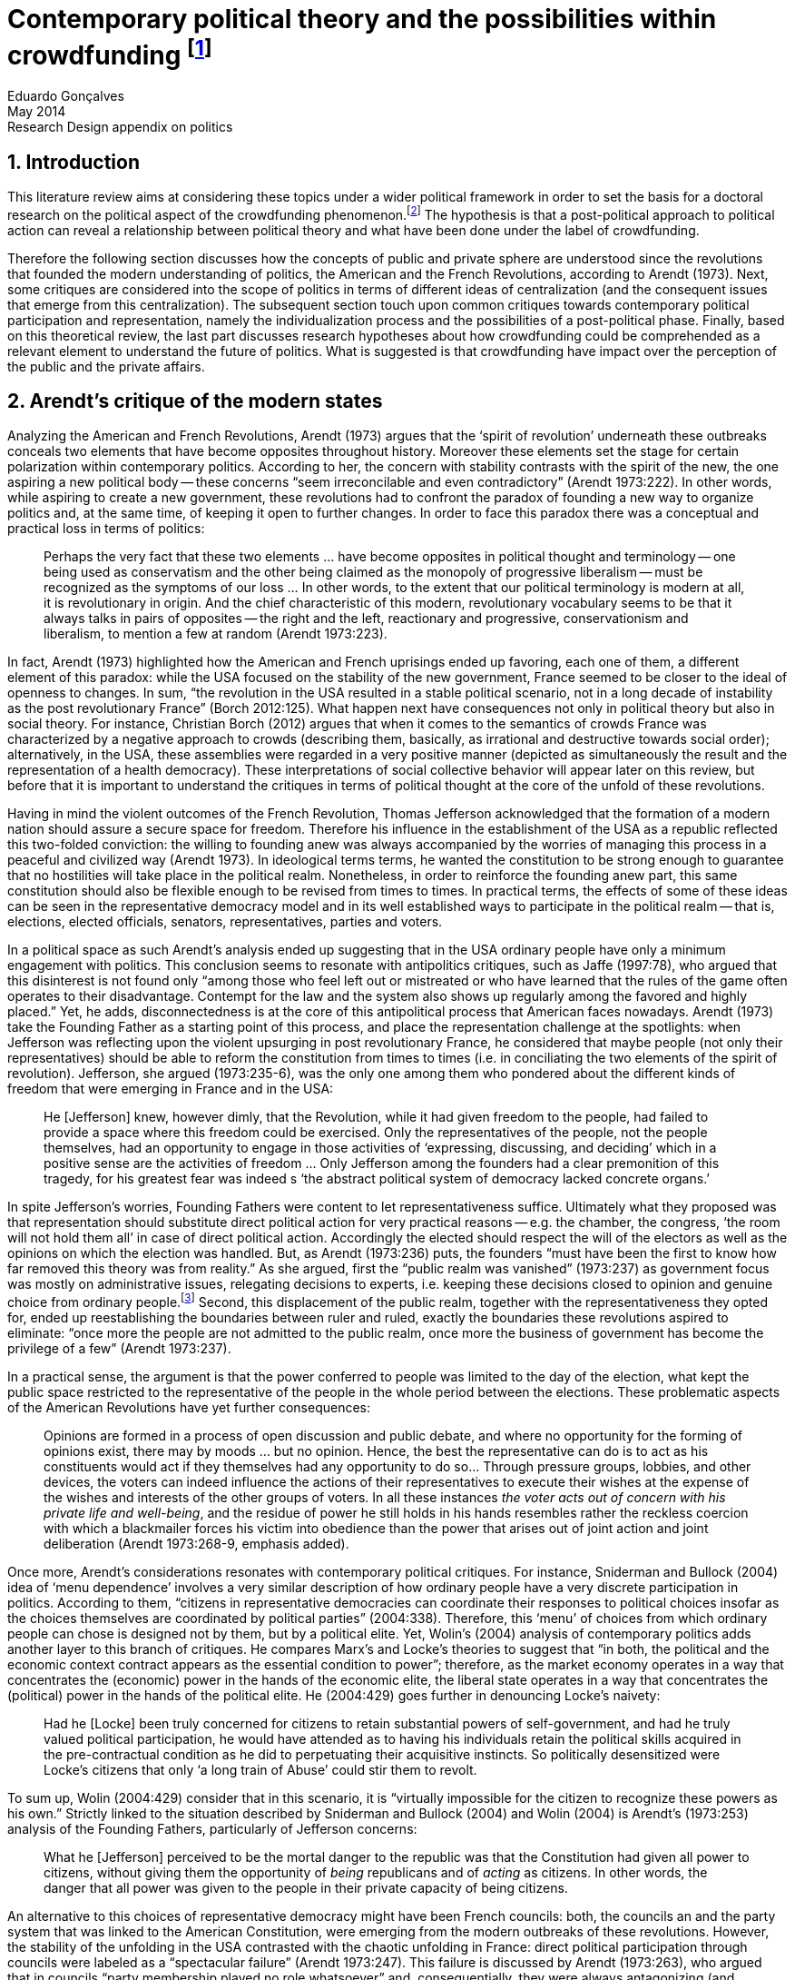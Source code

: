= Contemporary political theory and the possibilities within crowdfunding footnote:[This text articulates a _late_ literature review suggested during the June 2014 board meeting; in the future this content will be integrated to the _previous_ literature review (the one discussed at that meeting).]
Eduardo Gonçalves
:revremark: Research Design appendix on politics
:revdate: May 2014
:homepage: http://cuducos.me
:numbered:
:sectanchors:
:icons: font
:stylesheet: ../contrib/print.css

== Introduction

This literature review aims at considering these topics under a wider political framework in order to set the basis for a doctoral research on the political aspect of the crowdfunding phenomenon.footnote:[Crowdfunding is the name given to a specific mechanism of crowdsourcing through which users can propose projects (setting the financial target in order to execute that project) and other users can back it (by financially contributing to that project). Eventually some projects are founded in this scheme, an alternative which can take place basically according to the action of ordinary people, i.e. without incumbent institutions (e.g. government, corporations) explicitly supporting it.] The hypothesis is that a post-political approach to political action can reveal a relationship between political theory and what have been done under the label of crowdfunding.

Therefore the following section discusses how the concepts of public and private sphere are understood since the revolutions that founded the modern understanding of politics, the American and the French Revolutions, according to Arendt (1973). Next, some critiques are considered into the scope of politics in terms of different ideas of centralization (and the consequent issues that emerge from this centralization). The subsequent section touch upon common critiques towards contemporary political participation and representation, namely the individualization process and the possibilities of a post-political phase. Finally, based on this theoretical review, the last part discusses research hypotheses about how crowdfunding could be comprehended as a relevant element to understand the future of politics. What is suggested is that crowdfunding have impact over the perception of the public and the private affairs.

== Arendt’s critique of the modern states

Analyzing the American and French Revolutions, Arendt (1973) argues that the ‘spirit of revolution’ underneath these outbreaks conceals two elements that have become opposites throughout history. Moreover these elements set the stage for certain polarization within contemporary politics. According to her, the concern with stability contrasts with the spirit of the new, the one aspiring a new political body -- these concerns “seem irreconcilable and even contradictory” (Arendt 1973:222). In other words, while aspiring to create a new government, these revolutions had to confront the paradox of founding a new way to organize politics and, at the same time, of keeping it open to further changes. In order to face this paradox there was a conceptual and practical loss in terms of politics:

[quote]
Perhaps the very fact that these two elements ... have become opposites in political thought and terminology -- one being used as conservatism and the other being claimed as the monopoly of progressive liberalism -- must be recognized as the symptoms of our loss ... In other words, to the extent that our political terminology is modern at all, it is revolutionary in origin. And the chief characteristic of this modern, revolutionary vocabulary seems to be that it always talks in pairs of opposites -- the right and the left, reactionary and progressive, conservationism and liberalism, to mention a few at random (Arendt 1973:223).

In fact, Arendt (1973) highlighted how the American and French uprisings ended up favoring, each one of them, a different element of this paradox: while the USA focused on the stability of the new government, France seemed to be closer to the ideal of openness to changes. In sum, “the revolution in the USA resulted in a stable political scenario, not in a long decade of instability as the post revolutionary France” (Borch 2012:125). What happen next have consequences not only in political theory but also in social theory. For instance, Christian Borch (2012) argues that when it comes to the semantics of crowds France was characterized by a negative approach to crowds (describing them, basically, as irrational and destructive towards social order); alternatively, in the USA, these assemblies were regarded in a very positive manner (depicted as simultaneously the result and the representation of a health democracy). These interpretations of social collective behavior will appear later on this review, but before that it is important to understand the critiques in terms of political thought at the core of the unfold of these revolutions.


Having in mind the violent outcomes of the French Revolution, Thomas Jefferson acknowledged that the formation of a modern nation should assure a secure space for freedom. Therefore his influence in the establishment of the USA as a republic reflected this two-folded conviction: the willing to founding anew was always accompanied by the worries of managing this process in a peaceful and civilized way (Arendt 1973). In ideological terms terms, he wanted the constitution to be strong enough to guarantee that no hostilities will take place in the political realm. Nonetheless, in order to reinforce the founding anew part, this same constitution should also be flexible enough to be revised from times to times. In practical terms, the effects of some of these ideas can be seen in the representative democracy model and in its well established ways to participate in the political realm -- that is, elections, elected officials, senators, representatives, parties and voters.

In a political space as such Arendt’s analysis ended up suggesting that in the USA ordinary people have only a minimum engagement with politics. This conclusion seems to resonate with antipolitics critiques, such as Jaffe (1997:78), who argued that this disinterest is not found only “among those who feel left out or mistreated or who have learned that the rules of the game often operates to their disadvantage. Contempt for the law and the system also shows up regularly among the favored and highly placed.” Yet, he adds, disconnectedness is at the core of this antipolitical process that American faces nowadays. Arendt (1973) take the Founding Father as a starting point of this process, and place the representation challenge at the spotlights: when Jefferson was reflecting upon the violent upsurging in post revolutionary France, he considered that maybe people (not only their representatives) should be able to reform the constitution from times to times (i.e. in conciliating the two elements of the spirit of revolution). Jefferson, she argued (1973:235-6), was the only one among them who pondered about the different kinds of freedom that were emerging in France and in the USA: 

[quote]
He [Jefferson] knew, however dimly, that the Revolution, while it had given freedom to the people, had failed to provide a space where this freedom could be exercised. Only the representatives of the people, not the people themselves, had an opportunity to engage in those activities of ‘expressing, discussing, and deciding’ which in a positive sense are the activities of freedom … Only Jefferson among the founders had a clear premonition of this tragedy, for his greatest fear was indeed s ‘the abstract political system of democracy lacked concrete organs.’

In spite Jefferson’s worries, Founding Fathers were content to let representativeness suffice. Ultimately what they proposed was that representation should substitute direct political action for very practical reasons -- e.g. the chamber, the congress, ‘the room will not hold them all’ in case of direct political action. Accordingly the elected should respect the will of the electors as well as the opinions on which the election was handled. But, as Arendt (1973:236) puts, the founders “must have been the first to know how far removed this theory was from reality.” As she argued, first the “public realm was vanished” (1973:237) as government focus was mostly on administrative issues, relegating decisions to experts, i.e. keeping these decisions closed to opinion and genuine choice from ordinary people.footnote:[It is noteworthy that in terms of political thought Arendt differentiated opinion and interests: “Interest and opinion are entirely different political phenomena. Politically, interests are relevant only as group of interests, and for the purification of such group interests it seems to suffice that they are represented in such a way that their partial character is safeguarded under all conditions, even under the condition that the interest of one group happens to be the interest of the majority. Opinions, on the contrary, never belong to groups but exclusively to individuals … Opinions will rise whenever men communicate freely with one another and have the right to make their views public” (Arendt 1973:227).] Second, this displacement of the public realm, together with the representativeness they opted for, ended up reestablishing the boundaries between ruler and ruled, exactly the boundaries these revolutions aspired to eliminate: “once more the people are not admitted to the public realm, once more the business of government has become the privilege of a few” (Arendt 1973:237).

In a practical sense, the argument is that the power conferred to people was limited to the day of the election, what kept the public space restricted to the representative of the people in the whole period between the elections. These problematic aspects of the American Revolutions have yet further consequences:

[quote]
Opinions are formed in a process of open discussion and public debate, and where no opportunity for the forming of opinions exist, there may by moods ... but no opinion. Hence, the best the representative can do is to act as his constituents would act if they themselves had any opportunity to do so... Through pressure groups, lobbies, and other devices, the voters can indeed influence the actions of their representatives to execute their wishes at the expense of the wishes and interests of the other groups of voters. In all these instances _the voter acts out of concern with his private life and well-being_, and the residue of power he still holds in his hands resembles rather the reckless coercion with which a blackmailer forces his victim into obedience than the power that arises out of joint action and joint deliberation (Arendt 1973:268-9, emphasis added).

Once more, Arendt’s considerations resonates with contemporary political critiques. For instance, Sniderman and Bullock (2004) idea of ‘menu dependence’ involves a very similar description of how ordinary people have a very discrete participation in politics. According to them, “citizens in representative democracies can coordinate their responses to political choices insofar as the choices themselves are coordinated by political parties” (2004:338).
Therefore, this ‘menu’ of choices from which ordinary people can chose is designed not by them, but by a political elite. Yet, Wolin’s (2004) analysis of contemporary politics adds another layer to this branch of critiques. He compares Marx’s and Locke’s theories to suggest that “in both, the political and the economic context contract appears as the essential condition to power”; therefore, as the market economy operates in a way that concentrates the (economic) power in the hands of the economic elite, the liberal state operates in a way that concentrates the (political) power in the hands of the political elite. He (2004:429) goes further in denouncing Locke’s naivety:

[quote] 
Had he [Locke] been truly concerned for citizens to retain substantial powers of self-government, and had he truly valued political participation, he would have attended as to having his individuals retain the political skills acquired in the pre-contractual condition as he did to perpetuating their acquisitive instincts. So politically desensitized were Locke’s citizens that only ‘a long train of Abuse’ could stir them to revolt.

To sum up, Wolin (2004:429) consider that in this scenario, it is “virtually impossible for the citizen to recognize these powers as his own.” Strictly linked to the situation described by Sniderman and Bullock (2004) and Wolin (2004) is Arendt’s (1973:253) analysis of the Founding Fathers, particularly of Jefferson concerns:

[quote]
What he [Jefferson] perceived to be the mortal danger to the republic was that the Constitution had given all power to citizens, without giving them the opportunity of _being_ republicans and of _acting_ as citizens. In other words, the danger that all power was given to the people in their private capacity of being citizens.

An alternative to this choices of representative democracy might have been French councils: both, the councils an and the party system that was linked to the American Constitution, were emerging from the modern outbreaks of these revolutions. However, the stability of the unfolding in the USA contrasted with the chaotic unfolding in France: direct political participation through councils were labeled as a “spectacular failure” (Arendt 1973:247). This failure is discussed by Arendt (1973:263), who argued that in councils “party membership played no role whatsoever” and, consequentially, they were always antagonizing (and antagonized by) other participants whose behavior was closer to party system, i.e. old parliaments and constituent assemblies.

Moreover, for Arendt (1973), councils emerged to fulfill a role that was strictly related to political participation and action; on the contrary, the role of parties has always been representation. The failure of councils, however, is perceived not only on the political realm, but also in their inability to, for example, run the factories. To Arendt, this problem is clarified by the understanding that as institutions designed for political action and participation, councils lacked the managerial and administrative skills for such task. On the other hand, parties had the advantage of handling administrative issues in a more straightforward way, given them the apparent success in the realm of politics, in the realm of a government organized around representativeness where the focus, as aforementioned, lay more on administration than in politics.

[quote]
While it is true that they were incapable of organizing, or rather of rebuilding, the economic system of the country, it is also true that the chief reason for their failure was not any lawlessness of the people, but their political qualities. Whereas, on the other hand, the reason why the party apparatus, despite many shortcomings -- corruption, incompetence and incredible wastefulness -- eventually succeeded where the councils had failed lay precisely in their original oligarchic and even autocratic structure, which made them so utterly unreliable for all political purposes (Arendt 1973: 275).

Arendt’s (1973) conclusion is that while it is understood that through voting people actually participate in the political sphere, the current mechanism of representation makes the parties basically a mean through which the liberal state provides itself with an apparent popular support. Ultimately, parties can recruit ordinary people to this political elite, but the communication between people and representative will still resemble the one between ruler and ruled. It is important to highlight that Arendt does not deny the importance of parties in modern politics: e.g. they opened the political career for people from the lower classes, and this notion of elite through the party replace the old elites based on birth or wealth. However, she emphasized that the party framework is less meaningful in providing a government _by people_ than in recruiting _from people_ an elite to govern them. This movement, despite the advance in terms of democracy, has a devastating side-effect for politics -- namely, in limiting the space for political action (which is restricted to parties), it jeopardies the idea of a public space; deep down, it enclosures a self-degradation cycle: with a poorer public space the elite recruitment by parties have difficult to find aspiration to politics among ordinary people. The challenge, she added, is not to conciliate freedom and equality, but equality with authority. Pondering on an hypothetical scenario in which elites could recruit from a vibrant public sphere, Arendt (1973:278) put:

[quote]
No doubt this form of government, if fully developed, would have assumed again the shape of a pyramid, which, of course, is the shape of an essentially authoritarian government. But while, in all authoritarian government we know of, authority is filtered down from above, in this case authority would have been generated neither at the top nor at the bottom, but on each of the pyramid’s layers; and this obviously could constitute the solution to one of the most serious problems of all modern politics, which is not how to reconcile freedom and equality but how to reconcile equality and authority.

Hence, this panorama of modern politics suggests that when it comes to politics the institutional problem contemporary societies face has to do with the mitigating of the public realm. Another way to see this issue is to put the focus on the weight modern political institutions have put on the private realm: by minimizing the space for ordinary people to be political, it paved a way for them to exercise their private affairs -- and this is the focus of the next section.

== Centralization of the private sphere and its effects on politics

Although Arendt (1973:252) focus on the loss of relevance of the public realm, she mentioned the simultaneous rise of the private realm: “conditions, not of prosperity as such, but of rapid and constant economic growth, that is, of a constantly increasing expansion of the private realm -- and these were of course the conditions of the modern age”. This linkage between the expansion of the private sphere and a certain economic policy is not rare within political thought. For instance, Wolin (2004:587) affirms: “although the state continues to play a for from negligible role in an increasing globalized economy, the power wielded by multinational corporations has made their cooperation and acquiescence indispensable.” By these means, within contemporary governments, the logic of markets is incorporated in the logic of the state. In other words, political decision -- already distant from ordinary people, as described in the previous section -- ended up being taken not by a logic inherited from the public realm, but related to the private one. This movement can described as antipolitical by at least two ways: in the one hand, it contributes to the mitigation of the public sphere, which is suppressed by a self-regulated private one, usually the market (Schedler 1997); on the other hand, what remains from the public sphere starts to operate according to a logic inherent to the private sphere -- what Schedler (1997) calls an inverted Habermasian colonization.

To be sure, Wolin (2004:588) highlights that both -- state and market -- are appropriating the methods of one another: “it is not that the state and the corporations have become partners; in the process, each has began to mimic functions historically identified with the other.” According to him, corporations’ move includes being in charge or funding health care, education and other welfare affairs; in parallel, governments’ move includes applying profits logic, notions of efficiency and management, to buoy its own actions. The consequences of this process of merging is related to the mitigation of the public sphere (in favor of a private one), and is directed related to politics: ultimately money becomes more important than votes, as Wolin put (2004). The public realm and the representative democracy are, once more, targeted as the victims of modern politics and economics -- this time not from a political philosophy standpoint, but from a more pragmatic analysis of power structures underneath contemporary societies.

Wolin’s (2004) analysis adopts a the concept of _Superpower_,footnote:[_Superpower_ is written in capital by Wolin (2004) but kept in small caps henceforth.] i.e. the power constituted by the joint enterprise of government and corporations. The peculiarity of this assemblage is its informality, the lack of formal constitution: the superpower derives its legitimacy from a legal framework that is, in nature, democratic; however it overcome this same framework. The author uses racism as an analogy: in spite of the fact that expressions of racism are an offense according to several legal systems, court decisions and jurisdiction, unfortunately racism is still alive on everyday practices (e.g. employment practices or segregated neighborhoods). Moreover, this informal centralization of power ends up as what Wolin call an _inverted totalitarianism_:

[quote]
The crucial element that sets off inverted totalitarianism from Nazism is that while the latter imposed a regime of mobilization upon its citizenry, inverted totalitarianism works to depoliticize its citizenry, thus paying a left-handed compliment to the prior experience of democratization. While the Nazis strove to give the masses a sense of collective power and confidence … the inverted regime promotes a sense of weakness, collective futility that culminates in the _erosion of the democratic faith, in political apathy and the privatization of the self_. Where the Nazis wanted a continuously mobilized society that would support its masters without complain and enthusiastically vote ‘yes’ at the managed plebiscites, the elite of inverted totalitarianism wants a _politically_ demobilized society that hardly votes at all (Wolin 2004:592, first emphasis added, last one in the original).

Wolin (2004) goes on to reach conclusions that go hand in hand with Arendt’s critique about the contemporary formation of political elites (i.e. political elites that are not defined by a political reasoning, by the successful establishment of a public sphere). The superpower is Wolin’s way to explain how this elitism is embedded within democracy. Again, while Arendt reached similar conclusions recurring to political philosophy, Wolin defends similar conclusions from the analysis of power structures, from the centralization of power (and itss consequent effects on politics). As en example, he (2004:594) mention the media:

[quote]
For more than two centuries it has been a commonplace observation that if democracy is to flourish, its citizens must not only be educated but enjoy access to a variety of sources of knowledge and opinion … The concentration of ownership of newspapers and radio and television stations in relatively few hands had produced a near-homogeneity of culture and opinion that, when it is not trivial, is either bland or stridently conservative. The net effect of the concentration of media ownership is to enclose the civic mind within the equivalent of a hermetically sealed dome.

At this point, it worth it to highlight that the antipolitics critiques that are explicitly put forward by Schedler (199) and Jaffe (1997) are present also underneath Wolin (2004) and Arendt’s (1973) writings. There is a common ground between these approaches, a common ground from which it is possible to trace a liaison between different aspects of political though and practical challenges faced by contemporary political institutions. This issues are the focus of the next section. Before moving on, it is important to clarify that the claim for a common ground does not implies a simply convergence of all critiques fomented by this group of author. For example, while for Arendt the hierarchization within democratic governments is not a problem _per se_,footnote:[See last Arendt’s quote from the previous section.] for Wolin the idea of governing is anti-democratic in nature.footnote:[“Governing means manning and accommodating to bureaucratized institutions that, _ipso facto_, are hierarchical in structure and elitist, permanent rather than fugitive -- in short, anti-democratic” (Wolin 2004:603).]

== Contemporary issues

The issues touched upon in the previous section relates to a series of problems that contemporary political institutions have to face. In sum, what is predicted from this criticism is that ordinary people would not get involved in politics: they have little expectation and opportunities to effectively participate in the process. Antipolitics seems to be the norm:

[quote]
Antipolitics is present when politics itself is regarded with cynicism but also seen as a contaminant of society, indeed the enemy of all other societal activity. When antipolitics flourishes, politics itself becomes the central target of opposition and is perceived in extremis as unnecessary, the potential destroyer of all that is praiseworthy in human affairs. Antipolitics in this sense inverts Hobbes’s analysis: whereas he argue that politics is the precondition for civil and human conduct, the antipolitical actor or theoretician maintains that politics is a threat to morality, enterprise and all authentically human values (Jaffe 1997:62).

This situation can be accounted by the removal of the public sphere from the everyday life of ordinary people (Arendt 1973, Wolin 2004, Schedler 1997). Following this branch of analysis, two specific topics seems to gain relevance in the political theory literature: on the one hand, the individualization process, related to the weight conferred to the private sphere; on the other hand, the post-political argument, related to news ways through which it would be possible to conceive political participation (having in mind individuals deprived from a public sphere and arguably deprived from any interest in the public realm as such). These are the foci of the next sub-sections.

=== Individualization

According to Jaffe (1997) one of the signals of the antipolitics mechanisms regarded above is disconnectedness: since the public realm is fading out, since the private realm (embodied by the corporation market) is expanding significantly within society, the Hobbesian notion politics is fading out, the idea of individuals acting according to a set of agreed-upon rules is called into questioning. Individual judgments, Jaffe argues, is replacing collective structures such as legal jurisdiction, for example. The corrosive potential such individualism combined with a mitigated public realm is a recurrent critique within political theory.

For instance, Tocqueville (1986) argued that in the USA the vibrant dynamic relationship between the public and the private was what could explain the success of American institutions -- as he registered in the first volume of his _De la démocratie en Amérique_, written in the early nineteenth-century. The book offered an account of how democracy in the USA was related to its citizens' ability to easily connect and to associate to one another. This could have nurtured a public realm outside the state, addressing the vivacity of the democracy Tocqueville was analyzing. However he also regarded a paradoxical peculiarity: if citizens were used to grand theories such as political virtues they handled them in a way that inserted this knowledge in the private realm. I other words, in spite of the associations, judgements derived from political ideas ended up as a matter of individual choice, not as something to be discussed publicly.

Bellah _at al_ (2008) follow Tocqueville’s argument, reinforcing that “democracy can be vigorous only if citizens are prepared to go beyond the immediate private context (family and kin) and to articulate their views as individuals in a public sphere, in circle of friends, associations, in political parties etc.” (Joas and Knöbl 2009:491). However, what Bella _et al_ conclude is that contemporary society is experiencing an individualization process -- and their work focus on understanding this individualization. Accordingly, they put forward four different ideal types of individualization: a biblical, a republican, a utilitarian and a expressive. For them, while the first two types are not so common nowadays (or, at least, by mid-1980s, when the book was first published), the last two types are very typical:

[quote]
For contemporary individualism, so Bellah tells us, is either utilitarian, that is, largely concerned with short-term and generally materialistic utility calculations or expressive, in other words, oriented towards satisfaction of emotional needs and the cultivation of oneself (Joas and Knöbl 2009:493).

This framework may be useful for further analysis regarding the crowdfunding communities, but it is possible to sustain some hypothesis regarding possible changes in this scenario. The contempt for politics foreseen by Jaffe and the utilitarian individualism put forward by Bellah _et al_ can be called into question by recent researches. For instance, Bennett _at al_ (2013) claim for a slightly different concept, namely, the _disavowal of politics_. In spite of the predictions that a skeptical behavior towards politics would repel people from political action, they claim for an idea of a _skeptical engagement_ with two different possibilities: “a context of mistrust and cynicism might discourage or pervert political participation, on the one hand, or spur innovation, on the other” (2013:537). Deep down they showed how civic organizations strategically deny the label of ‘politics’ in order to better engage with and to promote change within the local community. Interestingly, this former objective included activities that can be considered very political in nature, such as joining the city council, or lobbying with the local politicians and government. Yet, this phenomenon of denying certain labels, without necessarily changing the nature of the activity, is also found elsewhere in the literature. For instance, in registering the birth of the area of social movements, Borch (2012:259-60) describes that the scholars involved strategically put aside the jargon that would link them to the negative approach to crowds and masses: “to avoid the association with the register of abnormality, irrationality, crowds and masses, scholars now argued for a more rational conception of social movements where these were seen as entities aiming to achieve specific, commonly shared purposes.” 

Three considerations are noteworthy to wrap up the discussion about individualization. First of all, it is noteworthy to clarify that the expressive individualization claimed by Bellah _et al_ (2008) is embraced by the post-politics stream discussed above. Second, as Bellah _at al_ (2008) reinforces, a mere claim of individualization is superficial -- it is necessary to go beyond the term itself and to comprehend the social dimensions of the focus on the individual. Third, a explicitly denial of certain labels can be scrutinized; in other words, if antipolitics argues that people are not interested in political, if they argue that there is no more space for the public realm in everyday life, it is possible to raise the question about what is understood as politics and publics nowadays. Even if abnegating a negative semantics of crowds, social movements has something to do with a longstanding sociologically tradition which links crowds to politics (Borch 2012). Even if disavowing politics, people still acting politically (Bennett _et al_ 2013). In sum, rather than departing from common place critiques inherited from political theory, it seems more fruitful to grasp how the crowdfunding community conceives the public realm in contemporary societies. The hypothesis is that new forms of public realm, new forms of acting according to agreed-upon rules and values might be at stage. If this hypothesis is correct -- and the unfold of this research will tell -- these novelties may reinforce or deny the process of individualization, of mitigating of the public realm as well as it smight consist of a call for a reconstruction of these traditional concepts from political theory.

=== Post-politics

Some authors have been suggesting that the filed of politics have been changing considerably in the last decades. Arguably the idea of a citizen centered in a rational, consensual and deliberative public sphere is not conceivable anymore. According to Mouffe (2005), more traditional approaches on politics are either aggregative (exchanging arguments) or deliberative (instrumental pursuing of interests). Both these streams are called into question by the post-political conditions. As Borch (2012:270, emphasis in original) argues, “the masses of today have entered a _post-political_ era, i.e. a situation which traditional understandings of politics are annulled, suspended or transcended.” Yet Borch’s and Mouffe’s standpoint reinforces Wolin’s (2004:584) argument:

[quote]
The idea of a stable, rule-oriented, centered self is rejected in favor of the freedom to invent and reinvent the self. Loyalties are merely contingent ‘solidarities,’ while alliances are things of the moment, dispensable when no longer pleasing. While this conception might seem eminently democratic, it might also reflect a changed understanding of democracy, one less centered on political citizenship and more concerned with cultural expressiveness.

In that sense, firstly, it is possible to justify why the expressiveness claimed by Bellah _et al_ is left to this sub-section: it is the basis of this post-political stream. Secondly, as Wolin (2004:590) defends, “traditional categories of citizen, democracy, state and power desperately need reformulation.” This enterprise of understanding how people gather together and act politically is similar to Tilly’s (1978) attempt to revitalize theories of politics and crowds in the 1970s. The topic of his book _From Mobilization to Revolution_ has to do, in his words, with “people acting together in pursuit of common interests”, suggesting that “collective action results from changing combinations of interests, organization, mobilization, and opportunity” (Tilly 1978:7).

His oeuvre succeeded in terms of setting the tone of the scholarship of social movements, however in a broader spectrum his theoretical framework still limited by boundaries of more traditional political theory. For instance, Borch (2012:259-60) considers that Tilly pivoted a downturn in the history of crowd semantics by the aforementioned disavowal of certain academic traditions: “to avoid the association with the register of abnormality, irrationality, crowds and masses, scholars now argued for a more rational conception of social movements where these were seen as entities aiming to achieve specific, commonly shared purposes.” Moreover – and more relevant for the political scope – despite Tilly’s efforts the mechanism of (organized) social movements does not promoted the reformulation of political concepts. According to him (1978:227): 

[quote]
Mob, disorder, and mass movement are top-down words. They are words of authorities and elites for action of other people -- and, often, for actions which threaten their own interests. The bottom-up approach we have taken identifies the connection between the collective actions of ordinary people and the ways they organize around their workaday interests.

This attempt to reconnect ordinary people within the political institution might be valid however it might end up as mechanism that still dependent of the traditional government and democratic representation. According to Wolin (2004:586) there are two opposing tendencies in politics nowadays, a centrifugal and a centripetal one: “the first fears democracy because it homogenizes suppressing significant differences in favor of a monolithic ideal of ‘the people’. The second is contemptuous of democracy for its weakness yet envious of its appeal.” The major representatives of this centripetalism, according to Wolin, are e large business corporations. But the crucial point here is what he says about the centrifugalism: “whatever remains of democratic possibilities lies with the centrifugal forces” (Wolin 2004:586). The description offered of this tendency seems to have a fit with social movement, but Wolin (2004:587) highlights that this kind of political approach is problematic: “for despite their critical attitudes towards the state -- perhaps all -- of the major centrifugal groups look to government for assistance and protection and to its courts for relief.”

[quote]
It assumed that democracy was a form of government in which the people governed. That assumption was mistaken: in part because it presented the ‘people’ as a pre-existent, continuous entity … and in part because it assumed that the authority and power to govern was what people would aspire to (Wolin 2004:602).

In sum, the point is that ordinary people, even organized around common interests in a rational way (supposedly proper to deal with democratic institutions), would still depend on a political elite created within the representative democracy -- embracing all the problematic affairs of representations, elite recruitment, and the impoverishment of the public realm. Hence, a post-political approach have to avoid mechanism such as social movements because despite its focus on a bottom-up approach, it requires a top-down state to justify its means. The persistent problem is, then, how would be possible to act politically, according to a post-political standpoint. The political theory literature offer some insights on that, but apparently there is little empirical data (at least in a systematic way) regarding these insights.For clarification, this is not the case of the hypothesis of individualization, on which some empirical studies have been confronting the theory as mentioned. Therefore this research can take these post-political insights as starting point to approach the fieldwork and, through the analysis of this empirical case, develop and refine this theoretical constructions.

Finally, these post-political insights usually departs from the aforementioned expressiveness (Bellah _et al_ 2008), from more individual and subjective instances -- such as emotions and identification (Mouffe 2005) -- what antagonizes more traditional approaches to citizenship. Also, from the antipolitics literature (Schedler 1997, Jaffe 1997), these insights have to take into account one of the requirements of politics: plurality. To sum up, the challenge is to understand if crowdfunding communities conciliates plurality and individuality in terms of politics (i.e. in terms of equality and authority)s and in terms of the public realm (Arendt 1973). Moreover, the underlying task is to understand how this endeavor relates to traditional political institutions, such as the representative democratic government.

== Technology, plurality and the public realm

Plurality is not a new element in political or social theory. In the nineteenth-century Tarde (2006) argued that the existence of several publics (instead of single crowd acting in unison) was important for a stable and democratic society. As Borch (2012) describes, the existence of plurality was relevant within the advocates of democracy in the mid-twentieth-century, offering as example scholars such as Park and Kornhouser. More recently, authors aligned with postmodern approaches have reinforced the inescapability of a theoretical consideration of plurality (Bauman 1993, Maffesoli 1996). However, even without step into the postmodern critique, it is possible to discuss the limits, the challenges and the consequences of embracing plurality. Instead of the postmodern epistemological approach to pluralism, the idea is to opt for a framework where the subjectivities claimed by post-political advocates are in fact part of politics. In other words, this proposal assumes that the post-political claim calls for a notion of post-representativeness, a new way of participating in politics.

This reconceptualization of politics has its origins in the disavowal not only of political elites, but of groups organized around it:

[quote]
Representative government, according to its advocates, favors the proliferation of interests precisely because it increases the difficulties of forming a majority, thus, in effect, fragmenting the ‘sovereign people.’ At the same time, by attenuating the connections between government and an unorganized citizenry, the processes of legislation and policy-making become vulnerable to organized interests. These, by definition, are accountable not to citizens but to their employers. Paradoxically, the more open to the pressures of organized interests, the more opaque, even mysterious, politics becomes as responsibility becomes virtually untraceable. The political problem arises when that form of corruption is normalized (Wolin 2004:600).

This reconceptualization also has its origins in the disavowal of the individualization taken from a the perspective of selfishness -- the one called into question in the individualization sub-section above. Recapitulating Bellah’s work, it is important to value how, in spite of the power of individualization, people also felt unsatisfied with this phenomena:

[quote]
According to Bellah, the remarkable thing about these undoubtedly radical individualism is that, for the most part, people acting in this individualistic way simply lack the capacity to grasp how it might be possible to link their interest with those of others. They frequently _suffer form a lack of social ties and relationship_. Furthermore, they are unable even to define what they understand a ‘good life’ to be. The interviewees articulated (consciously or unconsciously) a sense of _unease about their own unconnected lives_” (Joas and Knöbl 2009:493, emphasis added).

This scenario links this specific type of individualization with, on the one hand, the possibility of a plurality of opinions and, on the other hand, the possibility of a public sphere. The linking bridge is, for the scope of this research, the advances in terms of technology. Individuals, in Bellah’s account, seem completely lost: they are moved by self-expressiveness, but they are uncomfortable with the fact that they have been unable to establish social ties. Technology offered them an alternative to both issues: a way for this individuals to express themselves and, from this expression, the opportunity for making human connections, for gathering around the common interests expressed through online platforms. However, instead of a gathering in the traditional political term (like parties or social movements), this gatherings are much more guided by the disruptions technology have been imposing upon the market, the economy. This is the specificity of the hypothesis that takes crowdfunding in order to grasp what a post-representativeness could be, what a pragmatic approach to post-political could look like.

This argument does not imply that the internet, “with an infrastructure that promises unlimited and unregulated discourse that operate beyond boundaries,” automatically makes room for a “reincarnation of the public sphere” (Papacharissi 2009:231). However, this argument poses the question about what kind of space is enabled from the openness aspect of the internet. In that sense, comprehending the specificities of that space is a requirement to argue about the possibility of a reinvigorated public realm. The expressiveness related to the individualization claimed by Bellah – which is similar to the concept narcissism employed by Papacharissi (2009)– is what characterizes blogs and similar personal self-expressions over the internet. And the Papacharissi (2009) reinforces how the incumbent media is appropriating this extremely personal sources as a valuable voice within the public space, e.g. when a national wide TV news mention _the blogs_ as an opinion or even a source, or when these companies adopt blogging themselves. Interestingly, “narcissistic behavior are structured around the self, but not motivated by selfish desire. Ironically, narcissistic behavior is motivated by the desire to connect the self to society” (Papacharissi 2009:238).

By these means, it is possible to conciliate two apparent paradox of this review: the individualization based on expressiveness is intimately linked to the social (and is not antagonizing it); moreover, this individualization based on expressiveness can be understood not as antipolitical, but as political, not as inherent to a private sphere, but also related to public sphere. Arguably, this individualization based on expressiveness can, therefore, have a democratizing effect (Papacharissi 2009). The revision of traditional political concepts, therefore, reches yet another level: “priorities here lie in broadening and overlapping private and public agendas; not retrieving the public sphere” (Papacharissi 2009:239).

It worth it no reinforce that technology is not a new player in the challenge of political and social theory. In the nineteenth-century, in Tarde’s oeuvre (2006), the invention of the newspaper were crucial to theorize on masses and crowds: according to him the press extended the potential of imitation and suggestion beyond physical proximity between individuals. In the twentieth-century, technology was again on the spotlights of social and political theory:

[quote]
The entire media landscape looked radically different when the Frankfurt scholars conducted their investigations than it did when the classical crowd theories of, say, Le Bon and Tarde appeared. While Tarde acknowledged the importance of newspapers, it was still possible at Tarde’s time, i.e. at the end of the nineteenth century, to maintain a separation between physically co-present individuals and crowds, on the one hand, and the mass-mediated public, on the other. This became increasingly difficult due to a series of developments that vastly enhanced the societal significance of the mass media in the first half of the twentieth century … but while the mass media were already playing a decisive role at that time, it was barely comparable to the magnitude it would assume in the years to come. To give but a few indications of the changing situation, daily newspaper circulation almost doubled in the USA in the time-span from 1910 to 1930. In the same period, film assumed a most prominent function as a mass entertainment medium. Radio broadcasting experienced a veritable breakthrough especially in the 1930s and 1940s, and while advertising was already firmly established as a mass medium at this point, the radio gradually came to play a key role in advertising from the late 1920s. Not to forget television. which boomed in the 1950s and 1960s (Borch 2012:222).

And surely nowadays technology still relevant for theory. For instance, Wolin ( 2004:588) argues that “the new economies created by technologically advanced societies provide equivalents for democracy’s values of participation (mass consumption), inclusion (work force), and mass empowerment (‘consumer sovereignty’, ‘shareholder democracy’).” To mention others examples, Ritzer and Jurgenson’s (2010) argue that the technology disrupted the classical Marxist approach of society, based on producers and consumers, enabling capitalism to reinvent itself; and, in the political realm, Margetts _et al_ (2013) describes how the idea and resources of leadership is completely different from the traditional political assumptions when it comes to online activism. Moreover considering that the usage of this technology is based on an expressive individualism, Wolin (2004:584) adds that “loyalties are merely contingent ‘solidarities,’ while alliances are things of the moment, dispensable when no longer pleasing.” This is the scenario where crowdfunding takes place: it creates space for participation, generating inclusion and empowerment for those who get involved (as Wolin suggested); all happen in public and relying on the reach of social media to be successful -- involving new means of production, consumption and leadership that happens, necessarily in public (or in somewhere between the private and the public sphere). Finally, the contingency of opinions, ideas, of the solidarities put by Wolin, of leadership, consumption and production seems to be a mix that could end up empowering plurality -- instead of gathering all efforts and resources for one big cause, what is happens is a plurality of small actions.

This might figure as a very contingency space for action, but this plurality and this contingency might be the core to reconcile the opposing tendencies of spirit of revolution: stability and re-creation -- and if that hypothesis is plausible, democratic governments and liberal markets might be revisited:

[quote]
Perhaps, them, democracy should be about forms rather than _a_ form or constitution; and, instead of an institutionalized process, it should be about conceived as a moment of experience, a crystalized response to deeply felt grievances or needs on the part of those whose main preoccupation – demanding of time and energy – is to scratch out a decent existence. Its moment is not just a measure of fleeting time but an action that protests actualities and reveals possibilities.

[quote]
Accordingly, small scale is the only scale commensurate with the kind and amount of power that democracy is capable of mobilizing, given the political limitations imposed by prevailing modes of economic organization. The power of a democratic politics lies in the multiplicity of modest sites dispersed among local governments and institutions under local control (schools, community health services, police and fire protection, recreation, cultural institutions, property taxes) and in the ingenuity of ordinary people in inventing temporary forms to meet their needs. Multiplicity is anti-totality politics: small politics, small projects, small business, much improvisation, and hence anathema to centralization, whether the centralized state or the huge corporation (Wolin 2004:603).

This new scenario is what offer basis to the sociological consideration of the micro sphere of crowdfunding, as well as to the subsequent hypothesis of its macro economic and political effects:

[quote]
What the economic polity renders scarce for its citizens is the direct experience of politics itself and the responsibilities of power. And that is the ‘renewable resource’ unique to the political ecology of localism: unlike the corporation and its accomplice … localism can generate and continuously renew direct political experience (Wolin 2004:604).

If the informal liaison between corporations and government seized the public sphere from ordinary people through an expansion of the private sphere what is happening next is ironic: citizens might be fighting back recreating the public sphere within this purportedly private sphere, i.e. taking the liberalism present in the market to engage in an environment that resemble a classic public sphere. And this is, in fact, noticed in other political analysis of digital cultures. For instance, Coleman’s (2013) ethnography on the ethics of free and open-source software groups consider how the hacker culture represent a liberal critique within liberalism itself. Moreover, this technologically empowered space -- even if not reestablishing a public sphere in the classical sense -- does not dismiss the possibility of a democratizing effect: “this lack of coordination or concentrated civic objective limits the contribution to the public sphere, and exemplifies how online technologies enhance democracy in ways tangential to, but not directly connected with, the public sphere” (Papacharissi 2009:238-9).

Finally, it is important to understand that this new environment has its own logics. It is naïve to suppose that openness would automatically result in equality and lack of authority. In Arendt’s (1973:279-80) words, the focus is to understand how in-between equality and authority exclusion operates:

[quote]
“To be sure, such an ‘aristocratic‘ form of government would spell the end of general suffrage as we understand it today; for only those who as voluntary members of an ‘elementary republic’ have demonstrated that they care for more than their private happiness and are concerned about the state of the world would have the right to be heard in the conduct of the business of the republic. However, this exclusion from politics should not be derogatory, since a political élite is // by no means identical with a social or cultural or professional élite. The exclusion, moreover, would not depend upon an outside body; if those who belong are self-chosen, those who do not belong are self-excluded. And such self-exclusion, far from being arbitrary discrimination, would in fact give substance and reality to one of the most important negative liberties we have enjoyed since the end of the ancient world, namely, freedom from politics (Arendt 1973:279-80).

== References

[references]
* Arendt, H. (1973). _On Revolution_. Bungay: Penguin. 
* Bellah, R., Madsen, R., Sulliva, W., Swidler, A. and Tipton, S. (2008). _Habits of the heart_. Berkeley: University of California Press.
* Bauman, Z. (1993). _Postmodern Ethics_. Oxford: Blackwell.
* Bennett, E. A., Cordner, A., Klein, P. T. and Baiocchi, G. (2013). Disavowing Politics: Civic Engagement in an Era of Political Skepticism. _American Journal of Sociology_, 119(2). Pp. 518-548.
* Borch, C. (2012). _The Politics of Crowds: An Alternative History of Sociology_. Cambridge: Cambridge University Press.
* Coleman, E. (2013). _Coding freedom_. Princeton: Princeton University Press.
* Jaffe, E. (1997). Our Own Invisible Hand: Antipolitics as an American Given. In Schedler, A. (ed.) _The end of Politics? Explorations into modern antipolitics_. New York: Macmillan. Pp. 57-90.
* Joas, H. and Knöbl W. (2009). _Social Theory: Twenty Introductory Lectures_. Cambridge: Cambridge University Press.
* Maffesoli, M. (1996). _The Time of the Tribes: The Decline of Individualism in Mass Society_. London: Sage.
* Margetts, H., John, P., Hale, S. and Reissfelder, S. (2013). Leadership without Leaders? Starters and Followers in Online Collective Action. _Political Studies_.
* Mouffe, C. (2005). On the Political. London: Routledge,
* Papacharissi, Z. (2009). The Virtual Sphere 2.0: The internet, the public sphere, and beyond. In A. Chadwick & P. N. Howard (eds.). _Routledge Handbook of Internet Politics_. London and New York: Routledge. Pp. 230-245.
* Ritzer, G. and Jurgenson, N. (2010). Production, Consumption, Prosumption: The nature of capitalism in the age of the digital ‘prosumer’. _Journal of consumer culture_, 10(1). Pp.13-36.
* Schedler, A. (1997). Introduction: Antipolitics -- Closing and colonizing the public sphere. In Schedler, A. (ed.) _The end of Politics? Explorations into modern antipolitics_. New York: Macmillan. Pp. 1-20.
* Sniderman, P. M. and Bullock, J. (2004). A Consistency Theory of Public Opinion and Political Choice: The hypothesis of men dependence. In Saris, W. E. and Sniderman, P. M. (eds.). _Studies in Public Opinion: Attitudes, nonattitudes, measurement error, and change_. Princeton and Oxford: Princeton University Press. Pp. 337-357.
* Tarde, G. (2006). _L’opinion et la foule_. Paris: Sandre.
* Tilly, C. (1978). _From Mobilization to Revolution_. Reading: Addison-Wesley.
* Tocqueville, A. (1986). _De la démocratie en Amérique, I_. Paris: Gallimard.
* Wolin, S. (2004). _Politics and Vision: Continuity and Innovation in Western Political Thought_. Princeton and Oxford: Princeton University Press.
